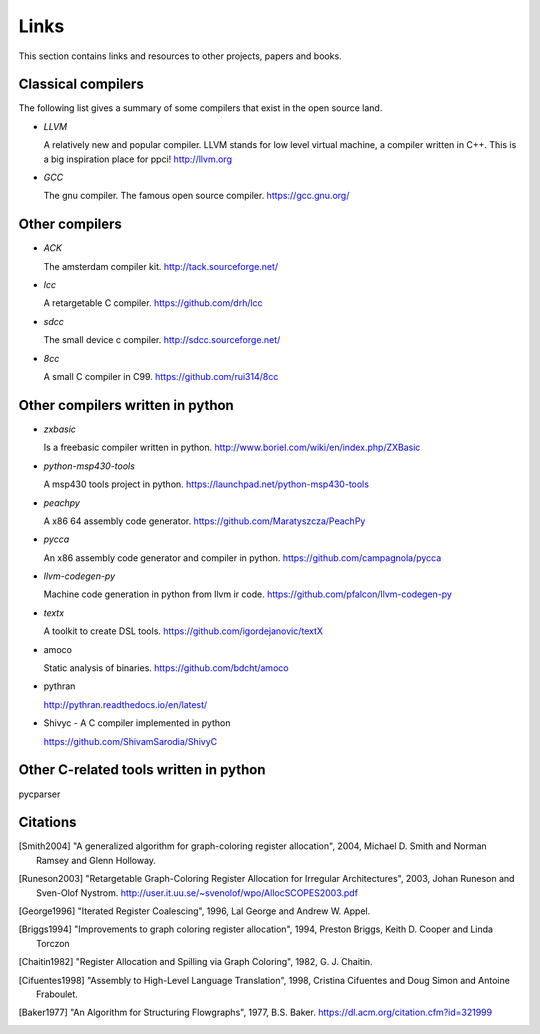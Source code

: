 
Links
=====

This section contains links and resources to other projects, papers and books.


Classical compilers
-------------------

The following list gives a summary of some compilers that exist in the open
source land.

* `LLVM`

  A relatively new and popular compiler. LLVM stands for low level virtual
  machine, a compiler written in C++. This is a big inspiration place for
  ppci!
  http://llvm.org

* `GCC`

  The gnu compiler. The famous open source compiler.
  https://gcc.gnu.org/


Other compilers
---------------

* `ACK`

  The amsterdam compiler kit.
  http://tack.sourceforge.net/

* `lcc`

  A retargetable C compiler.
  https://github.com/drh/lcc

* `sdcc`

  The small device c compiler.
  http://sdcc.sourceforge.net/

* `8cc`

  A small C compiler in C99.
  https://github.com/rui314/8cc


Other compilers written in python
---------------------------------


* `zxbasic`

  Is a freebasic compiler written in python.
  http://www.boriel.com/wiki/en/index.php/ZXBasic

* `python-msp430-tools`

  A msp430 tools project in python.
  https://launchpad.net/python-msp430-tools

* `peachpy`

  A x86 64 assembly code generator.
  https://github.com/Maratyszcza/PeachPy

* `pycca`

  An x86 assembly code generator and compiler in python.
  https://github.com/campagnola/pycca

* `llvm-codegen-py`

  Machine code generation in python from llvm ir code.
  https://github.com/pfalcon/llvm-codegen-py

* `textx`

  A toolkit to create DSL tools.
  https://github.com/igordejanovic/textX

* amoco

  Static analysis of binaries.
  https://github.com/bdcht/amoco

* pythran

  http://pythran.readthedocs.io/en/latest/

* Shivyc - A C compiler implemented in python

  https://github.com/ShivamSarodia/ShivyC

Other C-related tools written in python
---------------------------------------

pycparser


Citations
---------


.. [Smith2004]
    "A generalized algorithm for graph-coloring register allocation",
    2004,
    Michael D. Smith and Norman Ramsey and Glenn Holloway.

.. [Runeson2003]
    "Retargetable Graph-Coloring Register Allocation for
    Irregular Architectures",
    2003,
    Johan Runeson and Sven-Olof Nystrom.
    http://user.it.uu.se/~svenolof/wpo/AllocSCOPES2003.pdf

.. [George1996]
    "Iterated Register Coalescing",
    1996,
    Lal George and Andrew W. Appel.

.. [Briggs1994]
    "Improvements to graph coloring register allocation",
    1994,
    Preston Briggs, Keith D. Cooper and Linda Torczon

.. [Chaitin1982]
    "Register Allocation and Spilling via Graph Coloring",
    1982,
    G. J. Chaitin.

.. [Cifuentes1998]
    "Assembly to High-Level Language Translation",
    1998,
    Cristina Cifuentes and Doug Simon and Antoine Fraboulet.

.. [Baker1977]
    "An Algorithm for Structuring Flowgraphs",
    1977,
    B.S. Baker.
    https://dl.acm.org/citation.cfm?id=321999

